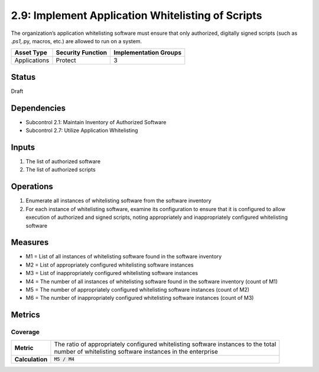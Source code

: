2.9: Implement Application Whitelisting of Scripts
=========================================================
The organization’s application whitelisting software must ensure that only authorized, digitally signed scripts (such as *.ps1,*.py, macros, etc.) are allowed to run on a system.

.. list-table::
	:header-rows: 1

	* - Asset Type 
	  - Security Function
	  - Implementation Groups
	* - Applications
	  - Protect
	  - 3

Status
------
Draft

Dependencies
------------
* Subcontrol 2.1: Maintain Inventory of Authorized Software
* Subcontrol 2.7: Utilize Application Whitelisting

Inputs
------
#. The list of authorized software
#. The list of authorized scripts

Operations
----------
#. Enumerate all instances of whitelisting software from the software inventory
#. For each instance of whitelisting software, examine its configuration to ensure that it is configured to allow execution of authorized and signed scripts, noting appropriately and inappropriately configured whitelisting software

Measures
--------
* M1 = List of all instances of whitelisting software found in the software inventory
* M2 = List of appropriately configured whitelisting software instances
* M3 = List of inappropriately configured whitelisting software instances
* M4 = The number of all instances of whitelisting software found in the software inventory (count of M1)
* M5 = The number of appropriately configured whitelisting software instances (count of M2)
* M6 = The number of inappropriately configured whitelisting software instances (count of M3)

Metrics
-------

Coverage
^^^^^^^^
.. list-table::

	* - **Metric**
	  - | The ratio of appropriately configured whitelisting software instances to the total 
	    | number of whitelisting software instances in the enterprise
	* - **Calculation**
	  - :code:`M5 / M4`

.. history
.. authors
.. license